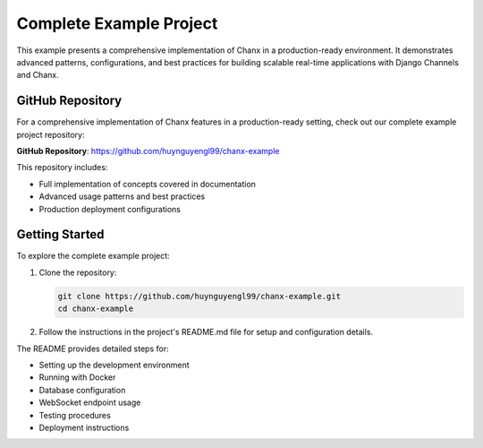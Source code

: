 Complete Example Project
========================
This example presents a comprehensive implementation of Chanx in a production-ready environment. It demonstrates
advanced patterns, configurations, and best practices for building scalable real-time applications with Django
Channels and Chanx.

GitHub Repository
-----------------
For a comprehensive implementation of Chanx features in a production-ready setting, check out our complete example
project repository:

**GitHub Repository**: `https://github.com/huynguyengl99/chanx-example <https://github.com/huynguyengl99/chanx-example>`_

This repository includes:

- Full implementation of concepts covered in documentation
- Advanced usage patterns and best practices
- Production deployment configurations

Getting Started
---------------
To explore the complete example project:

1. Clone the repository:

   .. code-block:: bash

       git clone https://github.com/huynguyengl99/chanx-example.git
       cd chanx-example

2. Follow the instructions in the project's README.md file for setup and configuration details.

The README provides detailed steps for:

- Setting up the development environment
- Running with Docker
- Database configuration
- WebSocket endpoint usage
- Testing procedures
- Deployment instructions
